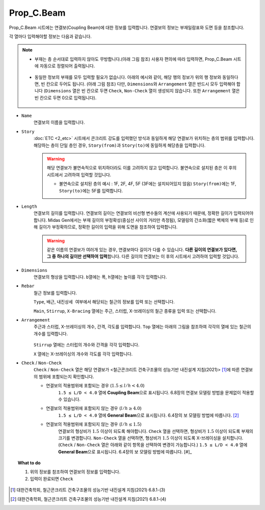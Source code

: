 ======================
Prop_C.Beam
======================

Prop_C.Beam 시트에는 연결보(Coupling Beam)에 대한 정보를 입력합니다.
연결보의 정보는 부재일람표와 도면 등을 참조합니다.

각 열마다 입력해야할 정보는 다음과 같습니다.

.. note::
   * 부재는 층 순서대로 입력하지 않아도 무방합니다.(아래 그림 참조)
     사용자 편의에 따라 입력하면, Prop_C.Beam 시트에 자동으로 정렬되어 출력됩니다.

     .. figure:: _static/images/2_c_beam_예시_1.png
        :align: center
        :scale: 70%

   * 동일한 정보의 부재를 모두 입력할 필요가 없습니다. 아래의 예시와 같이, 해당 행의 정보가 위의 행 정보와 동일하다면, 빈 칸으로 두어도 됩니다. (아래 그림 참조)
     다만, ``Dimensions``\와 ``Arrangement`` 열은 반드시 모두 입력해야 합니다
     (``Dimensions`` 열은 빈 칸으로 두면 ``Check``\, ``Non-Check`` 열이 생성되지 않습니다. 또한 ``Arrangement`` 열은 빈 칸으로 두면 0으로 입력됩니다).

     .. figure:: _static/images/2_c_beam_예시_3.png
        :align: center

* ``Name``
    연결보의 이름을 입력합니다.

* ``Story``
    :doc:`ETC <2_etc>` 시트에서 콘크리트 강도를 입력했던 방식과 동일하게 해당 연결보가 위치하는 층의 범위를 입력합니다.
    해당하는 층이 단일 층인 경우, ``Story(from)``\과 ``Story(to)``\에 동일하게 해당층을 입력합니다.

    .. warning::

       해당 연결보가 불연속적으로 위치하더라도 이를 고려하지 않고 입력합니다. 
       불연속으로 설치된 층은 이 후의 시트에서 고려하여 입력할 것입니다.

       - 불연속으로 설치된 층의 예시 : 1F, 2F, 4F, 5F (3F에는 설치되어있지 않음)
         ``Story(from)``\에는 1F, ``Story(to)``\에는 5F를 입력합니다.

* ``Length``
    연결보의 길이를 입력합니다.
    연결보의 길이는 연결보의 비선형 변수들의 계산에 사용되기 때문에, 정확한 길이가 입력되어야 합니다.
    Midas Gen에서는 부재 길이의 부정확성(중심선 사이의 거리만 측정됨), 
    모델링의 간소화(짧은 벽체의 부재 등)로 인해 길이가 부정확하므로, 
    정확한 길이의 입력을 위해 도면을 참조하여 입력합니다.

    .. warning::

       같은 이름의 연결보가 여러개 있는 경우, 연결보마다 길이가 다를 수 있습니다. 
       **다른 길이의 연결보가 있다면, 그 중 하나의 길이만 선택하여 입력**\합니다.
       다른 길이의 연결보는 이 후의 시트에서 고려하여 입력할 것입니다.

* ``Dimensions``
    연결보의 형상을 입력합니다. ``b``\열에는 폭, ``h``\열에는 높이를 각각 입력합니다.

.. deprecated:: Data Conversion Sheets Version 1.5
   피복두께 입력을 위한 열이 삭제되었습니다. 피복두께는 :math:`40 mm`\로 자동 계산됩니다.

* ``Rebar``
    철근 정보를 입력합니다. 

    ``Type``\, ``배근``\, ``내진상세 여부``\에서 해당되는 철근의 정보를 입력 또는 선택합니다.

    ``Main``\, ``Stirrup``\, ``X-Bracing`` 열에는 주근, 스터럽, X-브레이싱의 철근 종류을 입력 또는 선택합니다.

* ``Arrangement``
    주근과 스터럽, X-브레이싱의 개수, 간격, 각도를 입력합니다.
    ``Top`` 열에는 아래의 그림을 참조하여 각각의 열에 있는 철근의 개수를 입력합니다.

    .. figure:: _static/images/2_c_beam_properties_section.png
      :align: center
      :scale: 80%

    ``Stirrup`` 열에는 스터럽의 개수와 간격을 각각 입력합니다.

    ``X`` 열에는 X-브레이싱의 개수와 각도를 각각 입력합니다.

* ``Check`` / ``Non-Check``
    ``Check`` / ``Non-Check`` 열은 해당 연결보가 <철근콘크리트 건축구조물의 성능기반 내진설계 지침(2021)> [#]_\에 따른 연결보의 범위에 포함되는지 확인합니다.
    
    - 연결보의 적용범위에 포함되는 경우 (:math:`1.5 \leq l/h < 4.0`\)
       ``1.5 ≤ L/D < 4.0`` 열에 **Coupling Beam**\으로 표시됩니다.
       6.8장의 연결보 모델링 방법을 문제없이 적용할 수 있습니다.

    - 연결보의 적용범위에 포함되지 않는 경우 (:math:`l/h \geq 4.0`\)
       ``1.5 ≤ L/D < 4.0`` 열에 **General Beam**\으로 표시됩니다.
       6.4장의 보 모델링 방법에 따릅니다. [#]_

    - 연결보의 적용범위에 포함되지 않는 경우 (:math:`l/h \leq 1.5`\)
       연결보의 형상비가 :math:`1.5` 이상이 되도록 해야합니다.
       ``Check`` 열을 선택하면, 형상비가 :math:`1.5` 이상이 되도록 부재의 크기를 변경합니다.
       ``Non-Check`` 열을 선택하면, 형상비가 :math:`1.5` 이상이 되도록 X-브레이싱을 설치합니다.
       (``Check`` / ``Non-Check`` 열은 아래와 같이 항목을 선택하여 변경이 가능합니다.)
       ``1.5 ≤ L/D < 4.0`` 열에 **General Beam**\으로 표시됩니다.
       6.4장의 보 모델링 방법에 따릅니다. [#]_

       .. figure:: _static/images/2_c_beam_properties_check_선택.png
          :align: center


.. topic:: What to do
    
   1. 위의 정보를 참조하여 연결보의 정보를 입력합니다.

   2. 입력이 완료되면 ``Check``

.. [#] 대한건축학회, 철근콘크리트 건축구조물의 성능기반 내진설계 지침(2021) 6.8.1-(3)
.. [#] 대한건축학회, 철근콘크리트 건축구조물의 성능기반 내진설계 지침(2021) 6.8.1-(4)